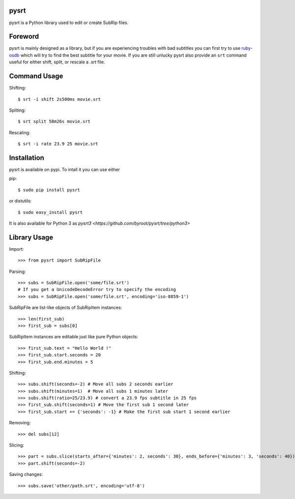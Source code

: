 pysrt
=============

pysrt is a Python library used to edit or create SubRip files.

Foreword
====================

pysrt is mainly designed as a library, but if you are experiencing troubles
with bad subtitles you can first try to use `ruby-osdb <https://github.com/byroot/ruby-osdb>`_
which will try to find the best subtitle for your movie. If you are still unlucky
pysrt also provide an ``srt`` command useful for either shift, split, or rescale a
*.srt* file.

Command Usage
=====================

Shifting: ::
  
    $ srt -i shift 2s500ms movie.srt

Spliting: ::

    $ srt split 58m26s movie.srt

Rescaling: ::

    $ srt -i rate 23.9 25 movie.srt

Installation
=================

pysrt is available on pypi. To intall it you can use either

pip: ::
    
    $ sudo pip install pysrt
    
or distutils: ::

    $ sudo easy_install pysrt


It is also available for Python 3 as `pysrt3 <https://github.com/byroot/pysrt/tree/python3>`


Library Usage
=============

Import: ::

    >>> from pysrt import SubRipFile
    
Parsing: ::

    >>> subs = SubRipFile.open('some/file.srt')
    # If you get a UnicodeDecodeError try to specify the encoding
    >>> subs = SubRipFile.open('some/file.srt', encoding='iso-8859-1')
    
SubRipFile are list-like objects of SubRipItem instances: ::
    
    >>> len(first_sub)
    >>> first_sub = subs[0]
    
SubRipItem instances are editable just like pure Python objects: ::
    
    >>> first_sub.text = "Hello World !"
    >>> first_sub.start.seconds = 20
    >>> first_sub.end.minutes = 5
    
Shifting: ::

    >>> subs.shift(seconds=-2) # Move all subs 2 seconds earlier
    >>> subs.shift(minutes=1)  # Move all subs 1 minutes later
    >>> subs.shift(ratio=25/23.9) # convert a 23.9 fps subtitle in 25 fps
    >>> first_sub.shift(seconds=1) # Move the first sub 1 second later
    >>> first_sub.start += {'seconds': -1} # Make the first sub start 1 second earlier
    
Removing: ::
    
    >>> del subs[12]
    
Slicing: ::
    
    >>> part = subs.slice(starts_after={'minutes': 2, seconds': 30}, ends_before={'minutes': 3, 'seconds': 40})
    >>> part.shift(seconds=-2)
    
Saving changes: ::
    
    >>> subs.save('other/path.srt', encoding='utf-8')
